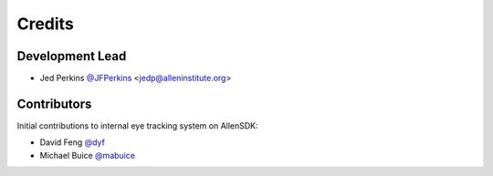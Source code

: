 =======
Credits
=======

Development Lead
----------------

* Jed Perkins `@JFPerkins <http://github.com/jfperkins>`_ <jedp@alleninstitute.org> 

Contributors
------------

Initial contributions to internal eye tracking system on AllenSDK:

* David Feng `@dyf <http://github.com/dyf>`_
* Michael Buice `@mabuice <http://github.com/mabuice>`_
